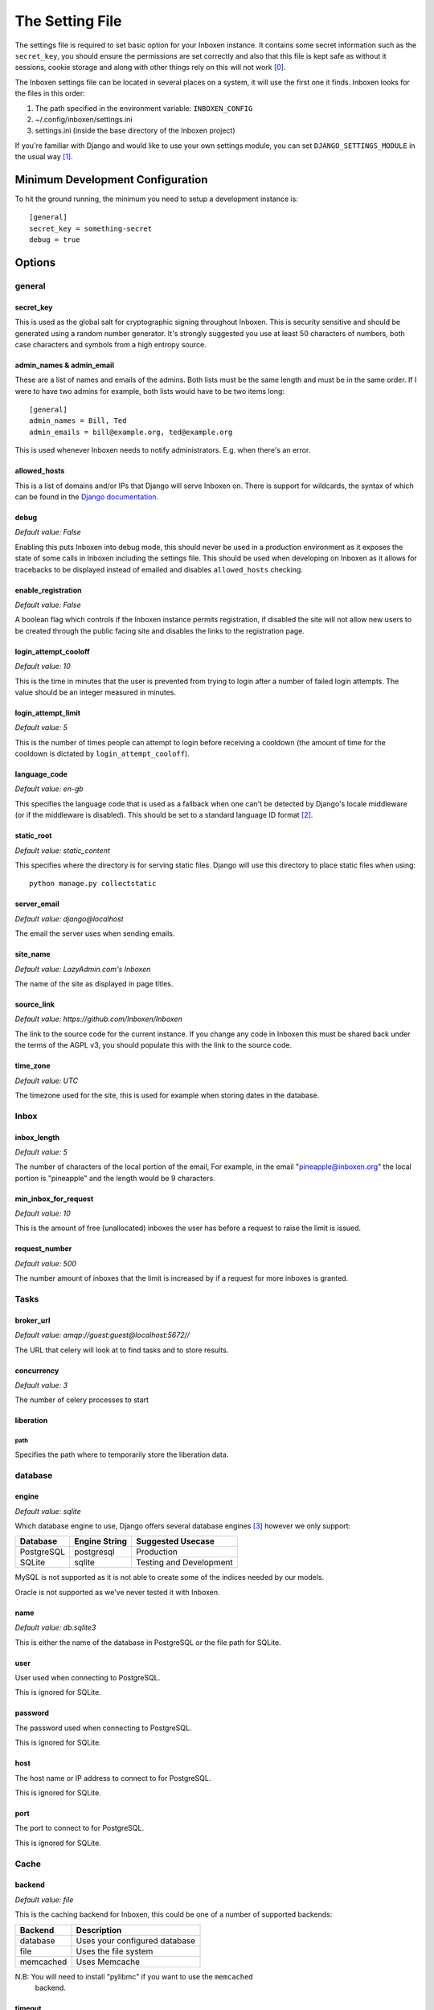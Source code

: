 ..  Copyright (C) 2015 Jessica Tallon & Matt Molyneaux

    This file is part of Inboxen.

    Inboxen is free software: you can redistribute it and/or modify
    it under the terms of the GNU Affero General Public License as published by
    the Free Software Foundation, either version 3 of the License, or
    (at your option) any later version.

    Inboxen is distributed in the hope that it will be useful,
    but WITHOUT ANY WARRANTY; without even the implied warranty of
    MERCHANTABILITY or FITNESS FOR A PARTICULAR PURPOSE.  See the
    GNU Affero General Public License for more details.

    You should have received a copy of the GNU Affero General Public License
    along with Inboxen  If not, see <http://www.gnu.org/licenses/>.

================
The Setting File
================

The settings file is required to set basic option for your Inboxen instance.
It contains some secret information such as the ``secret_key``, you should
ensure the permissions are set correctly and also that this file is kept safe
as without it sessions, cookie storage and along with other things rely on this
will not work [0]_.

The Inboxen settings file can be located in several places on a system, it will
use the first one it finds. Inboxen looks for the files in this order:

1. The path specified in the environment variable: ``INBOXEN_CONFIG``
2. ~/.config/inboxen/settings.ini
3. settings.ini (inside the base directory of the Inboxen project)

If you're familiar with Django and would like to use your own settings module,
you can set ``DJANGO_SETTINGS_MODULE`` in the usual way [1]_.


Minimum Development Configuration
=================================

To hit the ground running, the minimum you need to setup a development instance
is::

    [general]
    secret_key = something-secret
    debug = true

Options
=======

general
-------

secret_key
^^^^^^^^^^
This is used as the global salt for cryptographic signing throughout Inboxen.
This is security sensitive and should be generated using a random number
generator. It's strongly suggested you use at least 50 characters of numbers,
both case characters and symbols from a high entropy source.

admin_names & admin_email
^^^^^^^^^^^^^^^^^^^^^^^^^
These are a list of names and emails of the admins. Both lists must be the same
length and must be in the same order. If I were to have two admins for example,
both lists would have to be two items long::

    [general]
    admin_names = Bill, Ted
    admin_emails = bill@example.org, ted@example.org

This is used whenever Inboxen needs to notify administrators. E.g. when there's
an error.

allowed_hosts
^^^^^^^^^^^^^
This is a list of domains and/or IPs that Django will serve Inboxen on. There is
support for wildcards, the syntax of which can be found in the `Django
documentation <https://docs.djangoproject.com/en/1.8/ref/settings/#allowed-hosts>`_.

debug
^^^^^
*Default value: False*

Enabling this puts Inboxen into debug mode, this should never be used in a production
environment as it exposes the state of some calls in Inboxen including the settings file.
This should be used when developing on Inboxen as it allows for tracebacks to be displayed
instead of emailed and disables ``allowed_hosts`` checking.

enable_registration
^^^^^^^^^^^^^^^^^^^
*Default value: False*

A boolean flag which controls if the Inboxen instance permits registration, if disabled the
site will not allow new users to be created through the public facing site and disables the
links to the registration page.

login_attempt_cooloff
^^^^^^^^^^^^^^^^^^^^^
*Default value: 10*

This is the time in minutes that the user is prevented from trying to login
after a number of failed login attempts. The value should be an integer
measured in minutes.

login_attempt_limit
^^^^^^^^^^^^^^^^^^^
*Default value: 5*

This is the number of times people can attempt to login before receiving a cooldown (the
amount of time for the cooldown is dictated by ``login_attempt_cooloff``).

language_code
^^^^^^^^^^^^^
*Default value: en-gb*

This specifies the language code that is used as a fallback when one can't be detected by
Django's locale middleware (or if the middleware is disabled). This should be set to a
standard language ID format [2]_.

static_root
^^^^^^^^^^^
*Default value: static_content*

This specifies where the directory is for serving static files. Django will use this
directory to place static files when using::

    python manage.py collectstatic

server_email
^^^^^^^^^^^^
*Default value: django@localhost*

The email the server uses when sending emails.

site_name
^^^^^^^^^
*Default value: LazyAdmin.com's Inboxen*

The name of the site as displayed in page titles.

source_link
^^^^^^^^^^^
*Default value: https://github.com/Inboxen/Inboxen*

The link to the source code for the current instance. If you change any
code in Inboxen this must be shared back under the terms of the AGPL v3,
you should populate this with the link to the source code.

time_zone
^^^^^^^^^
*Default value: UTC*

The timezone used for the site, this is used for example when storing dates
in the database.

Inbox
-----

inbox_length
^^^^^^^^^^^^
*Default value: 5*

The number of characters of the local portion of the email, For example, in the
email "pineapple@inboxen.org" the local portion is "pineapple" and the length
would be 9 characters.

min_inbox_for_request
^^^^^^^^^^^^^^^^^^^^^
*Default value: 10*

This is the amount of free (unallocated) inboxes the user has before a
request to raise the limit is issued.

request_number
^^^^^^^^^^^^^^
*Default value: 500*

The number amount of inboxes that the limit is increased by if a request for
more inboxes is granted.

Tasks
-----

broker_url
^^^^^^^^^^
*Default value: amqp://guest:guest@localhost:5672//*

The URL that celery will look at to find tasks and to store results.

concurrency
^^^^^^^^^^^
*Default value: 3*

The number of celery processes to start

liberation
^^^^^^^^^^

path
____
Specifies the path where to temporarily store the liberation data.

database
--------

engine
^^^^^^
*Default value: sqlite*

Which database engine to use, Django offers several database engines [3]_
however we only support:

+------------+---------------+-----------------------------+
| Database   | Engine String | Suggested Usecase           |
+============+===============+=============================+
| PostgreSQL | postgresql    | Production                  |
+------------+---------------+-----------------------------+
| SQLite     | sqlite        | Testing and Development     |
+------------+---------------+-----------------------------+

MySQL is not supported as it is not able to create some of the indices needed
by our models.

Oracle is not supported as we've never tested it with Inboxen.

name
^^^^
*Default value: db.sqlite3*

This is either the name of the database in PostgreSQL or the file path for
SQLite.

user
^^^^
User used when connecting to PostgreSQL.

This is ignored for SQLite.

password
^^^^^^^^
The password used when connecting to PostgreSQL.

This is ignored for SQLite.

host
^^^^
The host name or IP address to connect to for PostgreSQL.

This is ignored for SQLite.

port
^^^^
The port to connect to for PostgreSQL.

This is ignored for SQLite.

Cache
-----

backend
^^^^^^^
*Default value: file*

This is the caching backend for Inboxen, this could be one of a number of
supported backends:

+------------+-----------------------------------------+
| Backend    | Description                             |
+============+=========================================+
| database   | Uses your configured database           |
+------------+-----------------------------------------+
| file       | Uses the file system                    |
+------------+-----------------------------------------+
| memcached  | Uses Memcache                           |
+------------+-----------------------------------------+

N.B: You will need to install "pylibmc" if you want to use the ``memcached``
     backend.

timeout
^^^^^^^
*Default value: 300*

The number of seconds before a cache entry is considered stale.

location
^^^^^^^^
This is either the host and port for the ``memcached`` backend or the path of
the cache directory.

.. [0] https://docs.djangoproject.com/en/1.8/ref/settings/#secret-key
.. [1] https://docs.djangoproject.com/en/1.8/topics/settings/#envvar-DJANGO_SETTINGS_MODULE
.. [2] https://docs.djangoproject.com/en/1.8/topics/i18n/#term-language-code
.. [3] https://docs.djangoproject.com/en/1.8/ref/settings/#engine
